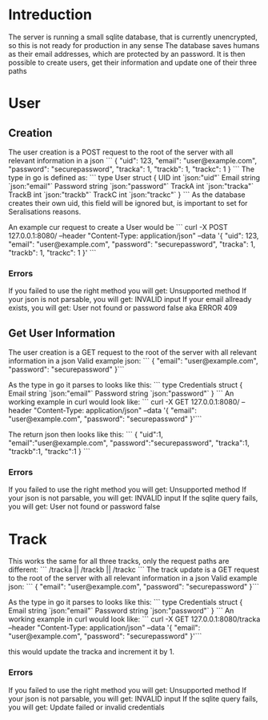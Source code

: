 * Intreduction
The server is running a small sqlite database, that is currently unencrypted,
so this is not ready for production in any sense The database saves humans as
their email addresses, which are protected by an password. It is then possible
to create users, get their information and update one of their three paths

* User
** Creation

The user creation is a POST request to the root of the server with all relevant
information in a json
```
{
  "uid": 123,
  "email": "user@example.com",
  "password": "securepassword",
  "tracka": 1,
  "trackb": 1,
  "trackc": 1
}
```
The type in go is defined as:
```
type User struct {
	UID      int    `json:"uid"`
	Email    string `json:"email"`
	Password string `json:"password"`
	TrackA   int    `json:"tracka"`
	TrackB   int    `json:"trackb"`
	TrackC   int    `json:"trackc"`
}
```
As the database creates their own uid, this field will be ignored but, is
important to set for Seralisations reasons.

An example cur request to create a User would be
```
curl -X POST 127.0.0.1:8080/ --header "Content-Type: application/json" --data '{
   "uid": 123,
   "email": "user@example.com",
   "password": "securepassword",
   "tracka": 1,
   "trackb": 1,
   "trackc": 1
 }'
```
*** Errors
If you failed to use the right method you will get: Unsupported method
If your json is not parsable, you will get: INVALID input
If your email allready exists, you will get: User not found or password false aka ERROR 409
** Get User Information
The user creation is a GET request to the root of the server with all relevant
information in a json
Valid example json:
```
{
  "email": "user@example.com",
	"password": "securepassword"
}```

As the type in go it parses to looks like this:
```
type Credentials struct {
	Email    string `json:"email"`
	Password string `json:"password"`
}
```
An working example in curl would look like:
```
curl -X GET 127.0.0.1:8080/ --header "Content-Type: application/json" --data '{
                       "email": "user@example.com",
                       "password": "securepassword"
}'```

The return json then looks like this:
```
{
	"uid":1,
	"email":"user@example.com",
	"password":"securepassword",
	"tracka":1,
	"trackb":1,
	"trackc":1
}
```
*** Errors
If you failed to use the right method you will get: Unsupported method
If your json is not parsable, you will get: INVALID input
If the sqlite query fails, you will get: User not found or password false

* Track
This works the same for all three tracks, only the request paths are different:
```
/tracka ||
/trackb ||
/trackc	
```
The track update is a GET request to the root of the server with all relevant
information in a json
Valid example json:
```
{
  "email": "user@example.com",
	"password": "securepassword"
}```

As the type in go it parses to looks like this:
```
type Credentials struct {
	Email    string `json:"email"`
	Password string `json:"password"`
}
```
An working example in curl would look like:
```
curl -X GET 127.0.0.1:8080/tracka --header "Content-Type: application/json" --data '{
                       "email": "user@example.com",
                       "password": "securepassword"
}'```

this would update the tracka and increment it by 1.

*** Errors
If you failed to use the right method you will get: Unsupported method
If your json is not parsable, you will get: INVALID input
If the sqlite query fails, you will get: Update failed or invalid credentials
